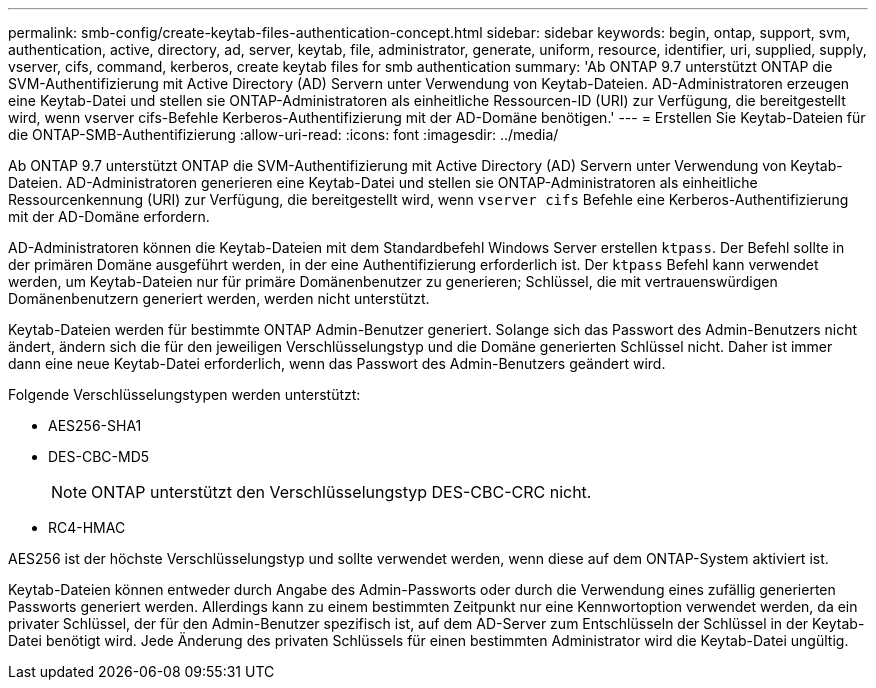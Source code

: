 ---
permalink: smb-config/create-keytab-files-authentication-concept.html 
sidebar: sidebar 
keywords: begin, ontap, support, svm, authentication, active, directory, ad, server, keytab, file, administrator, generate, uniform, resource, identifier, uri, supplied, supply, vserver, cifs, command, kerberos, create keytab files for smb authentication 
summary: 'Ab ONTAP 9.7 unterstützt ONTAP die SVM-Authentifizierung mit Active Directory (AD) Servern unter Verwendung von Keytab-Dateien. AD-Administratoren erzeugen eine Keytab-Datei und stellen sie ONTAP-Administratoren als einheitliche Ressourcen-ID (URI) zur Verfügung, die bereitgestellt wird, wenn vserver cifs-Befehle Kerberos-Authentifizierung mit der AD-Domäne benötigen.' 
---
= Erstellen Sie Keytab-Dateien für die ONTAP-SMB-Authentifizierung
:allow-uri-read: 
:icons: font
:imagesdir: ../media/


[role="lead"]
Ab ONTAP 9.7 unterstützt ONTAP die SVM-Authentifizierung mit Active Directory (AD) Servern unter Verwendung von Keytab-Dateien. AD-Administratoren generieren eine Keytab-Datei und stellen sie ONTAP-Administratoren als einheitliche Ressourcenkennung (URI) zur Verfügung, die bereitgestellt wird, wenn `vserver cifs` Befehle eine Kerberos-Authentifizierung mit der AD-Domäne erfordern.

AD-Administratoren können die Keytab-Dateien mit dem Standardbefehl Windows Server erstellen `ktpass`. Der Befehl sollte in der primären Domäne ausgeführt werden, in der eine Authentifizierung erforderlich ist. Der `ktpass` Befehl kann verwendet werden, um Keytab-Dateien nur für primäre Domänenbenutzer zu generieren; Schlüssel, die mit vertrauenswürdigen Domänenbenutzern generiert werden, werden nicht unterstützt.

Keytab-Dateien werden für bestimmte ONTAP Admin-Benutzer generiert. Solange sich das Passwort des Admin-Benutzers nicht ändert, ändern sich die für den jeweiligen Verschlüsselungstyp und die Domäne generierten Schlüssel nicht. Daher ist immer dann eine neue Keytab-Datei erforderlich, wenn das Passwort des Admin-Benutzers geändert wird.

Folgende Verschlüsselungstypen werden unterstützt:

* AES256-SHA1
* DES-CBC-MD5
+
[NOTE]
====
ONTAP unterstützt den Verschlüsselungstyp DES-CBC-CRC nicht.

====
* RC4-HMAC


AES256 ist der höchste Verschlüsselungstyp und sollte verwendet werden, wenn diese auf dem ONTAP-System aktiviert ist.

Keytab-Dateien können entweder durch Angabe des Admin-Passworts oder durch die Verwendung eines zufällig generierten Passworts generiert werden. Allerdings kann zu einem bestimmten Zeitpunkt nur eine Kennwortoption verwendet werden, da ein privater Schlüssel, der für den Admin-Benutzer spezifisch ist, auf dem AD-Server zum Entschlüsseln der Schlüssel in der Keytab-Datei benötigt wird. Jede Änderung des privaten Schlüssels für einen bestimmten Administrator wird die Keytab-Datei ungültig.
